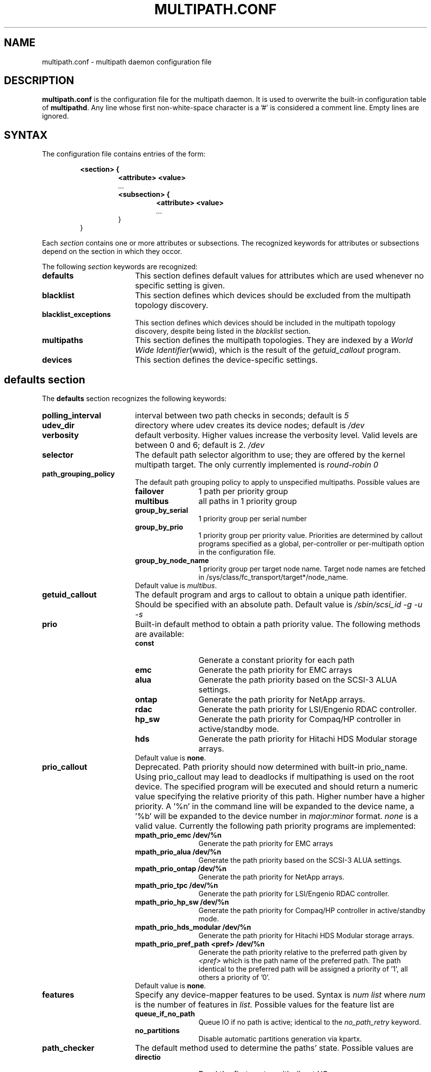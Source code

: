 .TH MULTIPATH.CONF 5 "30 November 2006"
.SH NAME
multipath.conf \- multipath daemon configuration file
.SH DESCRIPTION
.B "multipath.conf"
is the configuration file for the multipath daemon. It is used to
overwrite the built-in configuration table of \fBmultipathd\fP.
Any line whose first non-white-space character is a '#' is considered
a comment line. Empty lines are ignored.
.SH SYNTAX
The configuration file contains entries of the form:
.RS
.nf
.ft B
.sp
<section> {
.RS
.ft B
<attribute> <value>
.I "..."
.ft B
<subsection> {
.RS
.ft B
<attribute> <value>
.I "..."
.RE
}
.RE
}
.ft R
.fi
.RE
.LP
Each \fIsection\fP contains one or more attributes or subsections. The
recognized keywords for attributes or subsections depend on the
section in which they occor.
.LP
The following \fIsection\fP keywords are recognized:
.TP 17
.B defaults
This section defines default values for attributes which are used
whenever no specific setting is given.
.TP
.B blacklist
This section defines which devices should be excluded from the
multipath topology discovery.
.TP
.B blacklist_exceptions
This section defines which devices should be included in the
multipath topology discovery, despite being listed in the
.I blacklist
section.
.TP
.B multipaths
This section defines the multipath topologies. They are indexed by a
\fIWorld Wide Identifier\fR(wwid), which is the result of the
\fIgetuid_callout\fR program.
.TP
.B devices
This section defines the device-specific settings.
.RE
.LP
.SH "defaults section"
The
.B defaults
section recognizes the following keywords:
.TP 17
.B polling_interval
interval between two path checks in seconds; default is
.I 5
.TP
.B udev_dir
directory where udev creates its device nodes; default is
.I /dev
.TP
.B verbosity
default verbosity. Higher values increase the verbosity level. Valid
levels are between 0 and 6; default is 2.
.I /dev
.TP
.B selector
The default path selector algorithm to use; they are offered by the
kernel multipath target. The only currently implemented is
.I "round-robin 0"
.TP
.B path_grouping_policy
The default path grouping policy to apply to unspecified
multipaths. Possible values are
.RS
.TP 12
.B failover
1 path per priority group
.TP
.B multibus
all paths in 1 priority group
.TP
.B group_by_serial
1 priority group per serial number
.TP
.B group_by_prio
1 priority group per priority value. Priorities are determined by
callout programs specified as a global, per-controller or
per-multipath option in the configuration file.
.TP
.B group_by_node_name
1 priority group per target node name. Target node names are fetched
in /sys/class/fc_transport/target*/node_name.
.TP
Default value is \fImultibus\fR.
.RE
.TP
.B getuid_callout
The default program and args to callout to obtain a unique path
identifier. Should be specified with an absolute path. Default value
is
.I /sbin/scsi_id -g -u -s
.TP
.B prio
Built-in default method to obtain a path priority value.
The following methods are available:
.RS
.TP 12
.B const
Generate a constant priority for each path
.TP
.B emc
Generate the path priority for EMC arrays
.TP
.B alua
Generate the path priority based on the SCSI-3 ALUA settings.
.TP
.B ontap
Generate the path priority for NetApp arrays.
.TP
.B rdac
Generate the path priority for LSI/Engenio RDAC controller.
.TP
.B hp_sw
Generate the path priority for Compaq/HP controller in
active/standby mode.
.TP
.B hds
Generate the path priority for Hitachi HDS Modular storage arrays.
.TP
Default value is \fBnone\fR.
.RE
.TP
.B prio_callout
Deprecated. Path priority should now determined with built-in
prio_name. Using prio_callout may lead to deadlocks if multipathing
is used on the root device.
The specified program will be executed and should return a
numeric value specifying the relative priority of this path. Higher
number have a higher priority. A '%n' in the command line will be expanded
to the device name, a '%b' will be expanded to the device number in
.I major:minor
format.
.I "none"
is a valid value. Currently the following path priority programs are
implemented:
.RS
.TP 12
.B mpath_prio_emc /dev/%n
Generate the path priority for EMC arrays
.TP
.B mpath_prio_alua /dev/%n
Generate the path priority based on the SCSI-3 ALUA settings.
.TP
.B mpath_prio_ontap /dev/%n
Generate the path priority for NetApp arrays.
.TP
.B mpath_prio_tpc /dev/%n
Generate the path priority for LSI/Engenio RDAC controller.
.TP
.B mpath_prio_hp_sw /dev/%n
Generate the path priority for Compaq/HP controller in
active/standby mode.
.TP
.B mpath_prio_hds_modular /dev/%n
Generate the path priority for Hitachi HDS Modular storage arrays.
.TP
.B mpath_prio_pref_path <pref> /dev/%n
Generate the path priority relative to the preferred path given by
.I <pref>
which is the path name of the preferred path. The path identical to
the preferred path will be assigned a priority of '1', all others a
priority of '0'.
.TP
Default value is \fBnone\fR.
.RE
.TP
.B features
Specify any device-mapper features to be used. Syntax is
.I num list
where
.I num
is the number of features in
.I list.
Possible values for the feature list are
.RS
.TP 12
.B queue_if_no_path
Queue IO if no path is active; identical to the
.I no_path_retry
keyword.
.TP
.B no_partitions
Disable automatic partitions generation via kpartx.
.RE
.TP
.B path_checker
The default method used to determine the paths' state. Possible values
are
.RS
.TP 12
.B directio
Read the first sector with direct I/O.
.TP
.B tur
Issue a
.I TEST UNIT READY
command to the device.
.TP
.B emc_clariion
Query the EMC Clariion specific EVPD page 0xC0 to determine the path
state.
.TP
.B hp_sw
Check the path state for HP storage arrays with Active/Standby firmware.
.TP
.B rdac
Check the path state for LSI/Engenio RDAC storage controller.
.TP
.B cciss_tur
Check the path state for HP SmartArray storage controller.
.TP
.B readsector0
(Deprecated) Read the first sector of the device.
.TP 0
Default value is \fIdirectio\fR. Using \fIreadsector0\fR as
path_checker is deprecated as it's reported to not work correctly on
certain devices.
.RE
.TP
.B failback
Tell the daemon to manage path group failback, or not to. 0 or
.I immediate
means immediate failback, values >0 means deferred failback (in
seconds).
.I manual
means no failback. Default value is
.I manual
.TP
.B  rr_min_io
The number of IO to route to a path before switching to the next in
the same path group. Default is
.I 1000
.TP
.B rr_weight
If set to \fIpriorities\fR the multipath configurator will assign
path weights as "path prio * rr_min_io". Possible values are
.I priorities
or
.I uniform
. Default is
.I uniform
.TP
.B no_path_retry
Specify the number of retries until disable queueing, or
.I fail
for immediate failure (no queueing),
.I queue
for never stop queueing. Default is 0.
.TP
.B pg_timeout
Number of seconds before attempting path switchover or 'none'.
Default is 'none'.
.TP
.B user_friendly_names
If set to 
.I yes
, using the bindings file
.I /var/lib/multipath/bindings
to assign a persistent and unique alias to the multipath, in the form of mpath<n>.
If set to 
.I no
use the WWID as the alias. In either case this be will
be overriden by any specific aliases in the \fImultipaths\fR section.
Default is
.I no
.TP
.B bindings_file
The full pathname of the binding file to be used when the user_friendly_names option is set. Defaults to
.I /var/lib/multipath/bindings
.
.SH "blacklist section"
The
.I blacklist
section is used to exclude specific device from inclusion in the
multipath topology. It is most commonly used to exclude local disks or
LUNs for the array controller.
.LP
The following keywords are recognized:
.TP 17
.B wwid
The \fIWorld Wide Identification\fR of a device.
.TP
.B devnode
Regular expression of the device nodes to be excluded.
.TP
.B device
Subsection for the device description. This subsection recognizes the
.I vendor
and
.I product
keywords. For a full description of these keywords please see the
.I devices
section description.
.SH "blacklist_exceptions section"
The
.I blacklist_exceptions
section is used to revert the actions of the
.I blacklist
section, ie to include specific device in the
multipath topology. This allows to selectively include devices which
would normally be excluded via the
.I blacklist
section.
.LP
The following keywords are recognized:
.TP 17
.B wwid
The \fIWorld Wide Identification\fR of a device.
.TP
.B devnode
Regular expression of the device nodes to be excluded.
.TP
.B device
Subsection for the device description. This subsection recognizes the
.I vendor
and
.I product
keywords. For a full description of these keywords please see the
.I devices
section description.
.SH "multipaths section"
The only recognized attribute for the
.B multipaths
section is the
.I multipath
subsection.
.LP
The
.B multipath
subsection recognizes the following attributes:
.TP 17
.B wwid
Index of the container. Mandatory for this subsection.
.TP
.B alias
(Optional) symbolic name for the multipath map.
.LP
The following attributes are optional; if not set the default values
are taken from the
.I defaults
section:
.sp 1
.PD .1v
.RS
.TP 18
.B path_grouping_policy
.TP
.B path_checker
.TP
.B path_selector
.TP
.B failback
.TP
.B no_path_retry
.TP
.B pg_timeout
.TP
.B rr_min_io
.RE
.PD
.LP
.SH "devices section"
The only recognized attribute for the
.B devices
section is the
.I device
subsection.
.LP
The
.I device
subsection recognizes the following attributes:
.TP 17
.B vendor
(Mandatory) Vendor identifier
.TP
.B product
(Mandatory) Product identifier
.TP
.B product_blacklist
Product strings to blacklist for this vendor
.TP
.B hardware_handler
(Optional) The hardware handler to use for this device type.
The following hardware handler are implemented:
.RS
.TP 12
.B 1 emc
Hardware handler for EMC storage arrays.
.TP
.B 1 rdac
Hardware handler for LSI/Engenio RDAC storage controller.
.TP
.B 1 hp_sw
Hardware handler for Compaq/HP storage arrays in active/standby
mode.
.TP
.B 1 alua
Hardware handler for SCSI-3 ALUA compatible arrays.
.RE
.LP
The following attributes are optional; if not set the default values
are taken from the
.I defaults
section:
.sp 1
.PD .1v
.RS
.TP 18
.B path_grouping_policy
.TP
.B getuid_callout
.TP
.B path_selector
.TP
.B path_checker
.TP
.B features
.TP
.B prio
.TP
.B prio_callout
.TP
.B failback
.TP
.B rr_weight
.TP
.B no_path_retry
.TP
.B pg_timeout
.TP
.B rr_min_io
.RE
.PD
.LP
.SH "KNOWN ISSUES"
The usage of
.B queue_if_no_path
option can lead to
.B D state
processes being hung and not killable in situations where all the paths to the LUN go offline.
It is advisable to use the
.B no_path_retry
option instead.
.SH "SEE ALSO"
.BR udev (8),
.BR dmsetup (8)
.BR multipath (8)
.BR multipathd (8)
.SH AUTHORS
.B multipath
was developed by Christophe Varoqui, <christophe.varoqui@free.fr> and others.
